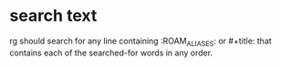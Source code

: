 * search text
rg should search for any line containing :ROAM_ALIASES: or #+title: that contains each of the searched-for words in any order.
